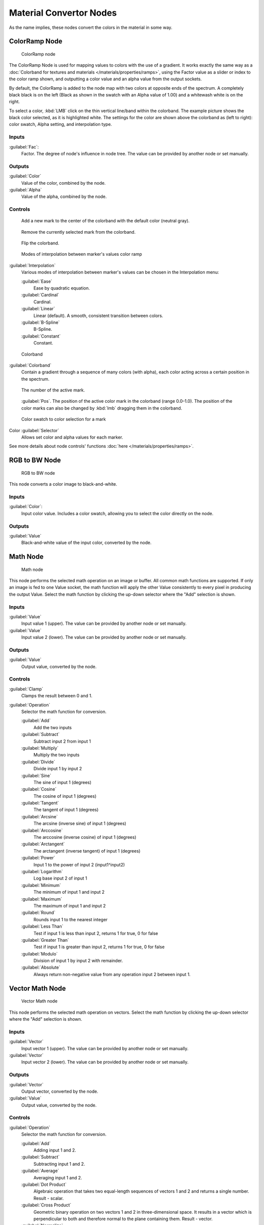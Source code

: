 
Material Convertor Nodes
************************

As the name implies, these nodes convert the colors in the material in some way.


ColorRamp Node
==============

.. figure:: /images/26-Manual-Material-Convertor-Node-ColorRamp.jpg

   ColorRamp node


The ColorRamp Node is used for mapping values to colors with the use of a gradient. It works exactly the same way as a :doc:`Colorband for textures and materials </materials/properties/ramps>`, using the Factor value as a slider or index to the color ramp shown, and outputting a color value and an alpha value from the output sockets.

By default,
the ColorRamp is added to the node map with two colors at opposite ends of the spectrum.
A completely black black is on the left
(Black as shown in the swatch with an Alpha value of 1.00)
and a whitewash white is on the right.

To select a color, :kbd:`LMB` click on the thin vertical line/band within the colorband.
The example picture shows the black color selected, as it is highlighted white.
The settings for the color are shown above the colorband as (left to right): color swatch,
Alpha setting, and interpolation type.


Inputs
------

:guilabel:`Fac`:
   Factor. The degree of node's influence in node tree. The value can be provided by another node or set manually.


Outputs
-------

:guilabel:`Color`
   Value of the color, combined by the node.
:guilabel:`Alpha`
   Value of the alpha, combined by the node.


Controls
--------

.. figure:: /images/26-Material-Convertor-Node-ColorRamp-Addpoint-Buticon.jpg

   Add a new mark to the center of the colorband with the default color (neutral gray).


.. figure:: /images/26-Material-Convertor-Node-ColorRamp-Deletepoint-Buticon.jpg

   Remove the currently selected mark from the colorband.


.. figure:: /images/26-Material-Convertor-Node-ColorRamp-Flip-Buticon.jpg

   Flip the colorband.


.. figure:: /images/26-Manual-Material-Convertor-Node-ColorRamp-Interpolation.jpg

   Modes of interpolation between marker's values color ramp


:guilabel:`Interpolation`
   Various modes of interpolation between marker's values can be chosen in the Interpolation menu:

   :guilabel:`Ease`
      Ease by quadratic equation.
   :guilabel:`Cardinal`
      Cardinal.
   :guilabel:`Linear`
      Linear (default).  A smooth, consistent transition between colors.
   :guilabel:`B-Spline`
      B-Spline.
   :guilabel:`Constant`
      Constant.


.. figure:: /images/26-Manual-Material-Convertor-Node-Colorband.jpg

   Colorband


:guilabel:`Colorband`
   Contain a gradient through a sequence of many colors (with alpha), each color acting across a certain position in the spectrum.


.. figure:: /images/26-Material-Convertor-Node-ColorRamp-Numberpoint-Buticon.jpg

   The number of the active mark.


.. figure:: /images/26-Material-Convertor-Node-ColorRamp-Pospoint-Buticon.jpg

   :guilabel:`Pos`.  The position of the active color mark in the colorband (range 0.0–1.0).  The position of the color marks can also be changed by :kbd:`lmb` dragging them in the colorband.


.. figure:: /images/26-Manual-Material-Convertor-Node-ColorSwatch.jpg

   Color swatch to color selection for a mark


Color :guilabel:`Selector`
   Allows set color and alpha values for each marker.


See more details about node controls' functions :doc:`here </materials/properties/ramps>`.


RGB to BW Node
==============

.. figure:: /images/26-Manual-Material-Convertor-Node-RGB-to-BW.jpg

   RGB to BW node


This node converts a color image to black-and-white.


Inputs
------

:guilabel:`Color`:
   Input color value. Includes a color swatch, allowing you to select the color directly on the node.


Outputs
-------

:guilabel:`Value`
   Black-and-white value of the input color, converted by the node.


Math Node
=========

.. figure:: /images/26-Manual-Material-Convertor-Node-Math.jpg

   Math node


This node performs the selected math operation on an image or buffer.
All common math functions are supported. If only an image is fed to one Value socket, the math
function will apply the other Value consistently to every pixel in producing the output Value.
Select the math function by clicking the up-down selector where the "Add" selection is shown.


Inputs
------

:guilabel:`Value`
   Input value 1 (upper). The value can be provided by another node or set manually.
:guilabel:`Value`
   Input value 2 (lower). The value can be provided by another node or set manually.


Outputs
-------

:guilabel:`Value`
   Output value, converted by the node.


Controls
--------

:guilabel:`Clamp`
   Clamps the result between 0 and 1.

:guilabel:`Operation`
   Selector the math function for conversion.

   :guilabel:`Add`
      Add the two inputs
   :guilabel:`Subtract`
      Subtract input 2 from input 1
   :guilabel:`Multiply`
      Multiply the two inputs
   :guilabel:`Divide`
      Divide input 1 by input 2
   :guilabel:`Sine`
      The sine of input 1 (degrees)
   :guilabel:`Cosine`
      The cosine of input 1 (degrees)
   :guilabel:`Tangent`
      The tangent of input 1 (degrees)
   :guilabel:`Arcsine`
      The arcsine (inverse sine) of input 1 (degrees)
   :guilabel:`Arccosine`
      The arccosine (inverse cosine) of input 1 (degrees)
   :guilabel:`Arctangent`
      The arctangent (inverse tangent) of input 1 (degrees)
   :guilabel:`Power`
      Input 1 to the power of input 2 (input1^input2)
   :guilabel:`Logarithm`
      Log base input 2 of input 1
   :guilabel:`Minimum`
      The minimum of input 1 and input 2
   :guilabel:`Maximum`
      The maximum of input 1 and input 2
   :guilabel:`Round`
      Rounds input 1 to the nearest integer
   :guilabel:`Less Than`
      Test if input 1 is less than input 2, returns 1 for true, 0 for false
   :guilabel:`Greater Than`
      Test if input 1 is greater than input 2, returns 1 for true, 0 for false
   :guilabel:`Modulo`
      Division of input 1 by input 2 with remainder.
   :guilabel:`Absolute`
      Always return non-negative value from any operation input 2 between input 1.


Vector Math Node
================

.. figure:: /images/26-Manual-Material-Convertor-Node-VectorMath.jpg

   Vector Math node


This node performs the selected math operation on vectors.
Select the math function by clicking the up-down selector where the "Add" selection is shown.


Inputs
------

:guilabel:`Vector`
   Input vector 1 (upper). The value can be provided by another node or set manually.
:guilabel:`Vector`
   Input vector 2 (lower). The value can be provided by another node or set manually.


Outputs
-------

:guilabel:`Vector`
   Output vector, converted by the node.
:guilabel:`Value`
   Output value, converted by the node.


Controls
--------

:guilabel:`Operation`
   Selector the math function for conversion.

   :guilabel:`Add`
      Adding input 1 and 2.
   :guilabel:`Subtract`
      Subtracting input 1 and 2.
   :guilabel:`Average`
      Averaging input 1 and 2.
   :guilabel:`Dot Product`
      Algebraic operation that takes two equal-length sequences of vectors 1 and 2 and returns a single number. Result - scalar.
   :guilabel:`Cross Product`
      Geometric binary operation on two vectors 1 and 2 in three-dimensional space. It results in a vector which is perpendicular to both and therefore normal to the plane containing them. Result - vector.
   :guilabel:`Normalize`
      Normalizing input 1 and 2.


Squeeze Value Node
==================

.. figure:: /images/26-Manual-Material-Convertor-Node-SqueezeValue.jpg

   Squeeze Value node


This node is used primarily in conjunction with the Camera Data node used.
The camera data generate large output values,
both in terms of the depth information as well as the extent in the width.
With the squeeze Node high output values to an acceptable material for the node degree,
ie to values between 0.0 - 1.0 scaled down.


Inputs
------

:guilabel:`Value`
   Any numeric value. The value can be provided by another node or set manually.
:guilabel:`Width`
   Determines the curve between sharp S-shaped (width = 1) and stretched (Width = 0.1). Negative values reverse the course. The value can be provided by another node or set manually.
:guilabel:`Center`
   The center of the output value range. This input value is replaced by the output value of 0.5. The value can be provided by another node or set manually.


Outputs
-------

:guilabel:`Value`
   A value between 0 and 1, converted by the node.


Separate RGB Node
=================

.. figure:: /images/26-Manual-Material-Convertor-Node-SeparateRGB.jpg

   Separate RGB node


This node separates an image into its red, green, blue channels - traditional primary colors,
also broadcast directly to most computer monitors.


Inputs
------

:guilabel:`Image`
   Input color value. Includes a color swatch, allowing you to select the color directly on the node.


Outputs
-------

:guilabel:`R`
   Value of the red color channel, separated out by the node.
:guilabel:`G`
   Value of the green color channel, separated out by the node.
:guilabel:`B`
   Value of the blue color channel, separated out by the node.


Combine RGB Node
================

.. figure:: /images/26-Manual-Material-Convertor-Node-CombineRGB.jpg

   Combine RGB node


This node combines a color (image) from separated red, green, blue channels.


Inputs
------

:guilabel:`R`
   Input value of red color channel. The value can be provided by another node or set manually.
:guilabel:`G`
   Input value of green color channel. The value can be provided by another node or set manually.
:guilabel:`B`
   Input value of blue color channel. The value can be provided by another node or set manually.


Outputs
-------

:guilabel:`Image`
   Output value of the color, combined by the node.


Separate HSV Node
=================

.. figure:: /images/26-Manual-Material-Convertor-Node-SeparateHSV.jpg

   Separate HSV node


This node separates an image into image maps for the hue, saturation, value channels.
Three values, often considered as more intuitive than the RGB system
(nearly only used on computers)

Use and manipulate the separated channels for different purposes; i.e.
to achieve some compositing/color adjustment result. For example,
you could expand the Value channel (by using the multiply node)
to make all the colors brighter. You could make an image more relaxed by diminishing
(via the divide or map value node) the Saturation channel.
You could isolate a specific range of colors
(by clipping the Hue channel via the Colorramp node) and change their color
(by the Add/Subtract mix node).


Inputs
------

:guilabel:`Color`
   Input color value. Includes a color swatch, allowing you to select the color directly on the node.


Outputs
-------

:guilabel:`H`
   Value of the hue color channel, separated out by the node (in some way, choose a «color» of the rainbow).
:guilabel:`S`
   Value of the saturation color channel, separated out by the node (the *quantity* of hue in the color (from desaturate - shade of gray - to saturate - brighter colors)).
:guilabel:`V`
   Value of the value color channel, separated out by the node (the **luminosity** of the color (from 'no light' - black - to 'full light' - 'full' color, or white if Saturation is 0.0)).


Combine HSV Node
================

.. figure:: /images/26-Manual-Material-Convertor-Node-CombineHSV.jpg

   Combine HSV node


This node combines a color from separated hue, saturation, value color channels.


Inputs
------

:guilabel:`H`
   Input value of hue color channel. The value can be provided by another node or set manually.
:guilabel:`S`
   Input value of saturation color channel. The value can be provided by another node or set manually.
:guilabel:`V`
   Input value of value color channel. The value can be provided by another node or set manually.


Outputs
-------

:guilabel:`Color`
   Output value of the color, combined by the node.


